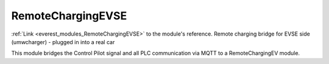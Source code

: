 .. _everest_modules_handwritten_RemoteChargingEVSE:

..  This file is a placeholder for an optional single file
    handwritten documentation for the RemoteChargingEVSE module.
    Please decide whether you want to use this single file,
    or a set of files in the doc/ directory.
    In the latter case, you can delete this file.
    In the former case, you can delete the doc/ directory.
    
..  This handwritten documentation is optional. In case
    you do not want to write it, you can delete this file
    and the doc/ directory.

..  The documentation can be written in reStructuredText,
    and will be converted to HTML and PDF by Sphinx.

*******************************************
RemoteChargingEVSE
*******************************************

:ref:`Link <everest_modules_RemoteChargingEVSE>` to the module's reference.
Remote charging bridge for EVSE side (umwcharger) - plugged in into a real car

This module bridges the Control Pilot signal and all PLC communication via MQTT to a RemoteChargingEV module.

